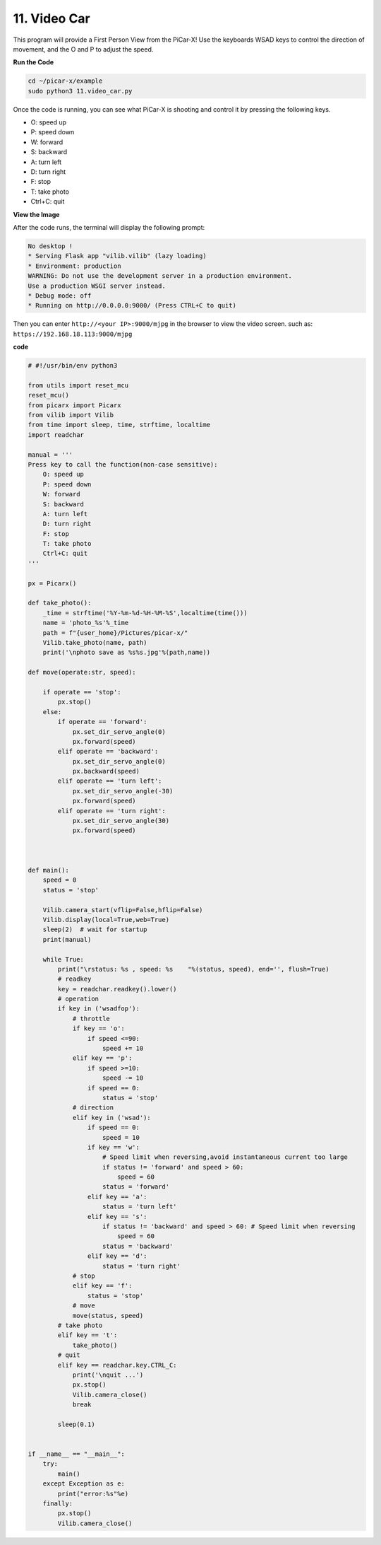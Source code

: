 .. _video_car:

11. Video Car
==========================================

This program will provide a First Person View from the PiCar-X! 
Use the keyboards WSAD keys to control the direction of movement, 
and the O and P to adjust the speed.

**Run the Code**

.. raw:: html

    <run></run>

.. code-block::

    cd ~/picar-x/example
    sudo python3 11.video_car.py

Once the code is running, you can see what PiCar-X is shooting and control it by pressing the following keys.

* O: speed up
* P: speed down
* W: forward  
* S: backward
* A: turn left
* D: turn right
* F: stop
* T: take photo
* Ctrl+C: quit

**View the Image**

After the code runs, the terminal will display the following prompt:

.. code-block::

    No desktop !
    * Serving Flask app "vilib.vilib" (lazy loading)
    * Environment: production
    WARNING: Do not use the development server in a production environment.
    Use a production WSGI server instead.
    * Debug mode: off
    * Running on http://0.0.0.0:9000/ (Press CTRL+C to quit)

Then you can enter ``http://<your IP>:9000/mjpg`` in the browser to view the video screen. such as:  ``https://192.168.18.113:9000/mjpg``

.. image:: img/display.png


**code**

.. code-block:: python
    
    # #!/usr/bin/env python3

    from utils import reset_mcu
    reset_mcu()
    from picarx import Picarx
    from vilib import Vilib
    from time import sleep, time, strftime, localtime
    import readchar

    manual = '''
    Press key to call the function(non-case sensitive):
        O: speed up
        P: speed down
        W: forward  
        S: backward
        A: turn left
        D: turn right
        F: stop
        T: take photo
        Ctrl+C: quit
    '''

    px = Picarx()

    def take_photo():
        _time = strftime('%Y-%m-%d-%H-%M-%S',localtime(time()))
        name = 'photo_%s'%_time
        path = f"{user_home}/Pictures/picar-x/"
        Vilib.take_photo(name, path)
        print('\nphoto save as %s%s.jpg'%(path,name))

    def move(operate:str, speed):

        if operate == 'stop':
            px.stop()  
        else:
            if operate == 'forward':
                px.set_dir_servo_angle(0)
                px.forward(speed)
            elif operate == 'backward':
                px.set_dir_servo_angle(0)
                px.backward(speed)
            elif operate == 'turn left':
                px.set_dir_servo_angle(-30)
                px.forward(speed)
            elif operate == 'turn right':
                px.set_dir_servo_angle(30)
                px.forward(speed)
            


    def main():
        speed = 0
        status = 'stop'

        Vilib.camera_start(vflip=False,hflip=False)
        Vilib.display(local=True,web=True)
        sleep(2)  # wait for startup
        print(manual)
        
        while True:
            print("\rstatus: %s , speed: %s    "%(status, speed), end='', flush=True)
            # readkey
            key = readchar.readkey().lower()
            # operation 
            if key in ('wsadfop'):
                # throttle
                if key == 'o':
                    if speed <=90:
                        speed += 10           
                elif key == 'p':
                    if speed >=10:
                        speed -= 10
                    if speed == 0:
                        status = 'stop'
                # direction
                elif key in ('wsad'):
                    if speed == 0:
                        speed = 10
                    if key == 'w':
                        # Speed limit when reversing,avoid instantaneous current too large
                        if status != 'forward' and speed > 60:  
                            speed = 60
                        status = 'forward'
                    elif key == 'a':
                        status = 'turn left'
                    elif key == 's':
                        if status != 'backward' and speed > 60: # Speed limit when reversing
                            speed = 60
                        status = 'backward'
                    elif key == 'd':
                        status = 'turn right' 
                # stop
                elif key == 'f':
                    status = 'stop'
                # move 
                move(status, speed)  
            # take photo
            elif key == 't':
                take_photo()
            # quit
            elif key == readchar.key.CTRL_C:
                print('\nquit ...')
                px.stop()
                Vilib.camera_close()
                break 

            sleep(0.1)


    if __name__ == "__main__":
        try:
            main()
        except Exception as e:
            print("error:%s"%e)
        finally:
            px.stop()
            Vilib.camera_close()

